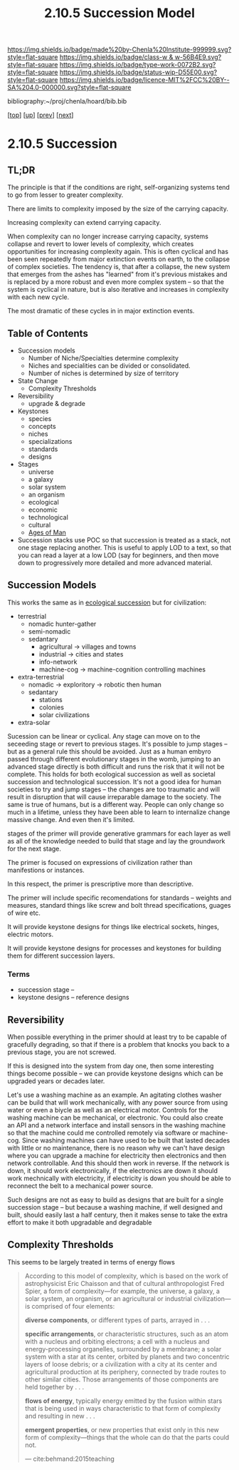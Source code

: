 #   -*- mode: org; fill-column: 60 -*-

#+TITLE: 2.10.5 Succession Model
#+STARTUP: showall
#+TOC: headlines 4
#+PROPERTY: filename

[[https://img.shields.io/badge/made%20by-Chenla%20Institute-999999.svg?style=flat-square]] 
[[https://img.shields.io/badge/class-w & w-56B4E9.svg?style=flat-square]]
[[https://img.shields.io/badge/type-work-0072B2.svg?style=flat-square]]
[[https://img.shields.io/badge/status-wip-D55E00.svg?style=flat-square]]
[[https://img.shields.io/badge/licence-MIT%2FCC%20BY--SA%204.0-000000.svg?style=flat-square]]

bibliography:~/proj/chenla/hoard/bib.bib

[[[../../index.org][top]]] [[[./index.org][up]]] [[[./04-pace-layers.org][prev]]] [[[./06-goldilocks.org][next]]]

* 2.10.5 Succession
:PROPERTIES:
:CUSTOM_ID:
:Name:     /home/deerpig/proj/chenla/warp/ww-succession-model.org
:Created:  2018-03-22T12:02@Prek Leap (11.642600N-104.919210W)
:ID:       1a0e2740-9b50-4db2-9c17-7e3601374b2d
:VER:      574967007.402589543
:GEO:      48P-491193-1287029-15
:BXID:     proj:TNA7-1268
:Class:    primer
:Type:     work
:Status:   wip
:Licence:  MIT/CC BY-SA 4.0
:END:

** TL;DR

The principle is that if the conditions are right,
self-organizing systems tend to go from lesser to greater
complexity.

There are limits to complexity imposed by the size of the
carrying capacity.

Increasing complexity can extend carrying capacity.

When complexity can no longer increase carrying capacity,
systems collapse and revert to lower levels of complexity,
which creates opportunities for increasing complexity again.
This is often cyclical and has been seen repeatedly from
major extinction events on earth, to the collapse of complex
societies.  The tendency is, that after a collapse, the new
system that emerges from the ashes has "learned" from it's
previous mistakes and is replaced by a more robust and even
more complex system -- so that the system is cyclical in
nature, but is also iterative and increases in complexity
with each new cycle.

The most dramatic of these cycles in in major extinction
events.

** Table of Contents
 - Succession models
   - Number of Niche/Specialties determine complexity
   - Niches and specialities can be divided or consolidated.
   - Number of niches is determined by size of territory 
 - State Change
   - Complexity Thresholds
 - Reversibility
   - upgrade & degrade
 - Keystones
   - species
   - concepts
   - niches
   - specializations
   - standards
   - designs
 - Stages
   - universe
   - a galaxy
   - solar system
   - an organism
   - ecological
   - economic
   - technological
   - cultural
   - [[./ww-ages-of-man.org][Ages of Man]]

 - Succession stacks
   use POC so that succession is treated as a stack, not
   one stage replacing another.  This is useful to apply LOD
   to a text, so that you can read a layer at a low LOD (say
   for beginners, and then move down to progressively more
   detailed and more advanced material.

** Succession Models

This works the same as in [[https://en.wikipedia.org/wiki/Ecological_succession][ecological succession]] but for
civilization:

  - terrestrial 
    - nomadic hunter-gather
    - semi-nomadic
    - sedantary 
      - agricultural -> villages and towns
      - industrial   -> cities and states
      - info-network 
      - machine-cog  -> machine-cognition controlling machines
  - extra-terrestrial
    - nomadic -> exploritory  -> robotic then human
    - sedantary
      - stations
      - colonies
      - solar civilizations 
  - extra-solar

Sucession can be linear or cyclical.  Any stage can move on
to the seceeding stage or revert to previous stages.  It's
possible to jump stages -- but as a general rule this should
be avoided.  Just as a human embyro passed through different
evolutionary stages in the womb, jumping to an advanced
stage directly is both difficult and runs the risk that it
will not be complete.  This holds for both ecological
succession as well as societal succession and technological
succession.  It's not a good idea for human societies to try
and jump stages -- the changes are too traumatic and will
result in disruption that will cause irreparable damage to
the society.  The same is true of humans, but is a different
way.  People can only change so much in a lifetime, unless
they have been able to learn to internalize change massive
change.  And even then it's limited.


stages of the primer will provide generative grammars for
each layer as well as all of the knowledge needed to build
that stage and lay the groundwork for the next stage.

The primer is focused on expressions of civilization rather
than manifestions or instances.

In this respect, the primer is prescriptive more than
descriptive.

The primer will include specific recomendations for
standards -- weights and measures, standard things like
screw and bolt thread specifications, guages of wire etc.

It will provide keystone designs for things like electrical
sockets, hinges, electric motors.

It will provide keystone designs for processes and keystones
for building them for different succession layers.

*** Terms

- succession stage --
- keystone designs -- reference designs 
** Reversibility

When possible everything in the primer should at least try
to be capable of gracefully degrading, so that if there is a
problem that knocks you back to a previous stage, you are
not screwed.

If this is designed into the system from day one, then some
interesting things become possible -- we can provide
keystone designs which can be upgraded years or decades
later.

    Let's use a washing machine as an example. An agitating
    clothes washer can be build that will work mechanically,
    with any power source from using water or even a biycle
    as well as an electrical motor.  Controls for the
    washing machine can be mechanical, or electronic.  You
    could also create an API and a network interface and
    install sensors in the washing machine so that the
    machine could me controlled remotely via software or
    machine-cog.  Since washing machines can have used to be
    built that lasted decades with little or no maintenance,
    there is no reason why we can't have design where you
    can upgrade a machine for electricity then electronics
    and then network controllable.  And this should then
    work in reverse.  If the network is down, it should work
    electronically, if the electronics are down it should
    work mechnically with electricity, if electricity is
    down you should be able to reconnect the belt to a
    mechanical power source.

Such designs are not as easy to build as designs that are
built for a single succession stage -- but because a washing
machine, if well designed and built, should easily last a
half century, then it makes sense to take the extra effort
to make it both upgradable and degradable

** Complexity Thresholds

This seems to be largely treated in terms of energy flows

#+begin_quote
According to this model of complexity, which is based on the work of
astrophysicist Eric Chaisson and that of cultural anthropologist Fred
Spier, a form of complexity—for example, the universe, a galaxy, a
solar system, an organism, or an agricultural or industrial
civilization—is comprised of four elements: 

   *diverse components*, or different types of parts, arrayed in . . .

   *specific arrangements*, or characteristic structures, such as an
   atom with a nucleus and orbiting electrons; a cell with a nucleus
   and energy-processing organelles, surrounded by a membrane; a solar
   system with a star at its center, orbited by planets and two
   concentric layers of loose debris; or a civilization with a city at
   its center and agricultural production at its periphery, connected
   by trade routes to other similar cities. Those arrangements of
   those components are held together by . . .

   *flows of energy*, typically energy emitted by the fusion within
   stars that is being used in ways characteristic to that form of
   complexity and resulting in new . . .

   *emergent properties*, or new properties that exist only in this new
   form of complexity—things that the whole can do that the parts could
   not.

— cite:behmand:2015teaching

#+end_quote

